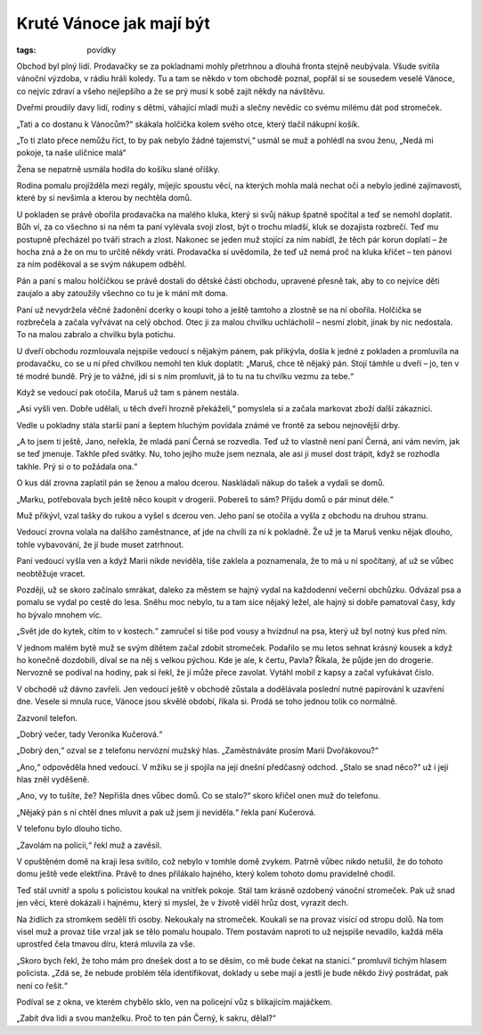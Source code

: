 Kruté Vánoce jak mají být
#########################

:tags: povídky

Obchod byl plný lidí. Prodavačky se za pokladnami mohly přetrhnou a dlouhá
fronta stejně neubývala. Všude svítila vánoční výzdoba, v rádiu hráli koledy.
Tu a tam se někdo v tom obchodě poznal, popřál si se sousedem veselé Vánoce, co
nejvíc zdraví a všeho nejlepšího a že se prý musí k sobě zajít někdy na
návštěvu.

Dveřmi proudily davy lidí, rodiny s dětmi, váhající mladí muži a slečny nevědíc
co svému milému dát pod stromeček.

„Tati a co dostanu k Vánocům?“ skákala holčička kolem svého otce, který tlačil
nákupní košík.

„To ti zlato přece nemůžu říct, to by pak nebylo žádné tajemství,“ usmál se muž
a pohlédl na svou ženu, „Nedá mi pokoje, ta naše uličnice malá“

Žena se nepatrně usmála hodila do košíku slané oříšky.

Rodina pomalu projížděla mezi regály, míjejíc spoustu věcí, na kterých mohla
malá nechat oči a nebylo jediné zajímavosti, které by si nevšimla a kterou by
nechtěla domů.

U pokladen se právě obořila prodavačka na malého kluka, který si svůj nákup
špatně spočítal a teď se nemohl doplatit. Bůh ví, za co všechno si na něm ta
paní vylévala svoji zlost, být o trochu mladší, kluk se dozajista rozbrečí. Teď
mu postupně přecházel po tváři strach a zlost. Nakonec se jeden muž stojící za
ním nabídl, že těch pár korun doplatí – že hocha zná a že on mu to určitě někdy
vrátí. Prodavačka si uvědomila, že teď už nemá proč na kluka křičet – ten
pánovi za ním poděkoval a se svým nákupem odběhl.

Pán a paní s malou holčičkou se právě dostali do dětské části obchodu, upravené
přesně tak, aby to co nejvíce děti zaujalo a aby zatoužily všechno co tu je k
mání mít doma.

Paní už nevydržela věčné žadonění dcerky o koupi toho a ještě tamtoho a zlostně
se na ní obořila. Holčička se rozbrečela a začala vyřvávat na celý obchod. Otec
ji za malou chvilku uchlácholil – nesmí zlobit, jinak by nic nedostala. To na
malou zabralo a chvilku byla potichu.

U dveří obchodu rozmlouvala nejspíše vedoucí s nějakým pánem, pak přikývla,
došla k jedné z pokladen a promluvila na prodavačku, co se u ní před chvilkou
nemohl ten kluk doplatit: „Maruš, chce tě nějaký pán. Stojí támhle u dveří –
jo, ten v té modré bundě. Prý je to vážné, jdi si s ním promluvit, já to tu na
tu chvilku vezmu za tebe.“

Když se vedoucí pak otočila, Maruš už tam s pánem nestála.

„Asi vyšli ven. Dobře udělali, u těch dveří hrozně překáželi,“ pomyslela si a
začala markovat zboží další zákaznici.

Vedle u pokladny stála starší paní a šeptem hluchým povídala známé ve frontě za
sebou nejnovější drby.

„A to jsem ti ještě, Jano, neřekla, že mladá paní Černá se rozvedla. Teď už to
vlastně není paní Černá, ani vám nevím, jak se teď jmenuje. Takhle před svátky.
Nu, toho jejího muže jsem neznala, ale asi ji musel dost trápit, když se
rozhodla takhle. Prý si o to požádala ona.“

O kus dál zrovna zaplatil pán se ženou a malou dcerou. Naskládali nákup do
tašek a vydali se domů.

„Marku, potřebovala bych ještě něco koupit v drogerii. Pobereš to sám? Přijdu
domů o pár minut déle.“

Muž přikývl, vzal tašky do rukou a vyšel s dcerou ven. Jeho paní se otočila a
vyšla z obchodu na druhou stranu.

Vedoucí zrovna volala na dalšího zaměstnance, ať jde na chvíli za ní k
pokladně. Že už je ta Maruš venku nějak dlouho, tohle vybavování, že jí bude
muset zatrhnout.

Paní vedoucí vyšla ven a když Marii nikde neviděla, tiše zaklela a poznamenala,
že to má u ní spočítaný, ať už se vůbec neobtěžuje vracet.

Později, už se skoro začínalo smrákat, daleko za městem se hajný vydal na
každodenní večerní obchůzku. Odvázal psa a pomalu se vydal po cestě do lesa.
Sněhu moc nebylo, tu a tam sice nějaký ležel, ale hajný si dobře pamatoval
časy, kdy ho bývalo mnohem víc.

„Svět jde do kytek, cítím to v kostech.“ zamručel si tiše pod vousy a hvízdnul
na psa, který už byl notný kus před ním.

V jednom malém bytě muž se svým dítětem začal zdobit stromeček. Podařilo se mu
letos sehnat krásný kousek a když ho konečně dozdobili, díval se na něj s
velkou pýchou. Kde je ale, k čertu, Pavla? Říkala, že půjde jen do drogerie.
Nervozně se podíval na hodiny, pak si řekl, že jí může přece zavolat. Vytáhl
mobil z kapsy a začal vyťukávat číslo.

V obchodě už dávno zavřeli. Jen vedoucí ještě v obchodě zůstala a dodělávala
poslední nutné papírování k uzavření dne. Vesele si mnula ruce, Vánoce jsou
skvělé období, říkala si. Prodá se toho jednou tolik co normálně.

Zazvonil telefon.

„Dobrý večer, tady Veronika Kučerová.“

„Dobrý den,“ ozval se z telefonu nervózní mužský hlas. „Zaměstnáváte prosím
Marii Dvořákovou?“

„Ano,“ odpověděla hned vedoucí. V mžiku se ji spojila na její dnešní předčasný
odchod. „Stalo se snad něco?“ už i její hlas zněl vyděšeně.

„Ano, vy to tušíte, že? Nepřišla dnes vůbec domů. Co se stalo?“ skoro křičel
onen muž do telefonu.

„Nějaký pán s ní chtěl dnes mluvit a pak už jsem ji neviděla.“ řekla paní
Kučerová.

V telefonu bylo dlouho ticho.

„Zavolám na policii,“ řekl muž a zavěsil.

V opuštěném domě na kraji lesa svítilo, což nebylo v tomhle domě zvykem. Patrně
vůbec nikdo netušil, že do tohoto domu ještě vede elektřina. Právě to dnes
přilákalo hajného, který kolem tohoto domu pravidelně chodil.

Teď stál uvnitř a spolu s policistou koukal na vnitřek pokoje. Stál tam krásně
ozdobený vánoční stromeček. Pak už snad jen věci, které dokázali i hajnému,
který si myslel, že v životě viděl hrůz dost, vyrazit dech.

Na židlích za stromkem seděli tři osoby. Nekoukaly na stromeček. Koukali se na
provaz visící od stropu dolů. Na tom visel muž a provaz tiše vrzal jak se tělo
pomalu houpalo. Třem postavám naproti to už nejspíše nevadilo, každá měla
uprostřed čela tmavou díru, která mluvila za vše.

„Skoro bych řekl, že toho mám pro dnešek dost a to se děsím, co mě bude čekat
na stanici.“ promluvil tichým hlasem policista. „Zdá se, že nebude problém těla
identifikovat, doklady u sebe mají a jestli je bude někdo živý postrádat, pak
není co řešit.“

Podíval se z okna, ve kterém chybělo sklo, ven na policejní vůz s blikajícím
majáčkem.

„Zabít dva lidi a svou manželku. Proč to ten pán Černý, k sakru, dělal?“

